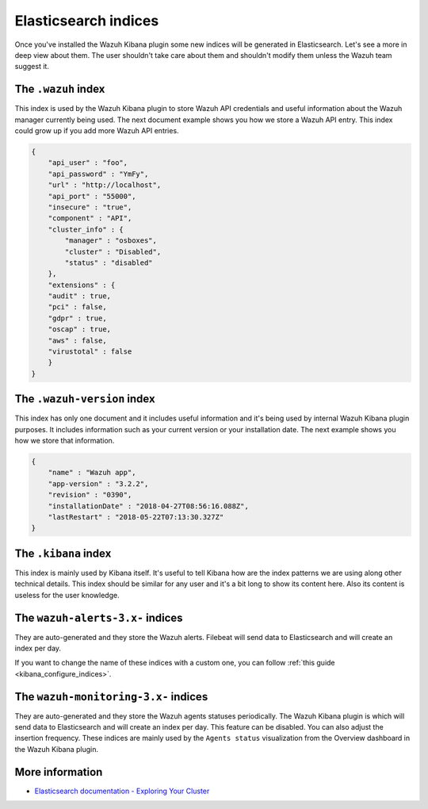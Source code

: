 .. Copyright (C) 2020 Wazuh, Inc.

.. _elasticsearch:

Elasticsearch indices
=====================

Once you've installed the Wazuh Kibana plugin some new indices will be generated in Elasticsearch. Let's see a more in deep view about them.
The user shouldn't take care about them and shouldn't modify them unless the Wazuh team suggest it.

The ``.wazuh`` index
--------------------

This index is used by the Wazuh Kibana plugin to store Wazuh API credentials and useful information about the Wazuh manager currently being used.
The next document example shows you how we store a Wazuh API entry. This index could grow up if you add more Wazuh API entries.

.. code-block:: json

    {
        "api_user" : "foo",
        "api_password" : "YmFy",
        "url" : "http://localhost",
        "api_port" : "55000",
        "insecure" : "true",
        "component" : "API",
        "cluster_info" : {
            "manager" : "osboxes",
            "cluster" : "Disabled",
            "status" : "disabled"
        },
        "extensions" : {
        "audit" : true,
        "pci" : false,
        "gdpr" : true,
        "oscap" : true,
        "aws" : false,
        "virustotal" : false
        }
    }


The ``.wazuh-version`` index
----------------------------

This index has only one document and it includes useful information and it's being used by internal Wazuh Kibana plugin purposes. It includes information such as your current version or your installation date. The next example shows you how we store that information.

.. code-block:: json

    {
        "name" : "Wazuh app",
        "app-version" : "3.2.2",
        "revision" : "0390",
        "installationDate" : "2018-04-27T08:56:16.088Z",
        "lastRestart" : "2018-05-22T07:13:30.327Z"
    }

The ``.kibana`` index
---------------------

This index is mainly used by Kibana itself. It's useful to tell Kibana how are the index patterns we are using along other technical details. This index should be similar for any user and it's a bit long to show its content here. Also its content is useless for the user knowledge.

The ``wazuh-alerts-3.x-`` indices
---------------------------------

They are auto-generated and they store the Wazuh alerts. Filebeat will send data to Elasticsearch and will create an index per day.

If you want to change the name of these indices with a custom one, you can follow :ref:`this guide <kibana_configure_indices>`.

The ``wazuh-monitoring-3.x-`` indices
-------------------------------------

They are auto-generated and they store the Wazuh agents statuses periodically. The Wazuh Kibana plugin is which will send data to Elasticsearch and will create an index per day. This feature can be disabled. You can also adjust the insertion frequency. These indices are mainly used by the ``Agents status`` visualization from the Overview dashboard in the Wazuh Kibana plugin.

More information
----------------

- `Elasticsearch documentation - Exploring Your Cluster <https://www.elastic.co/guide/en/elasticsearch/reference/6.x/getting-started-explore.html>`_
